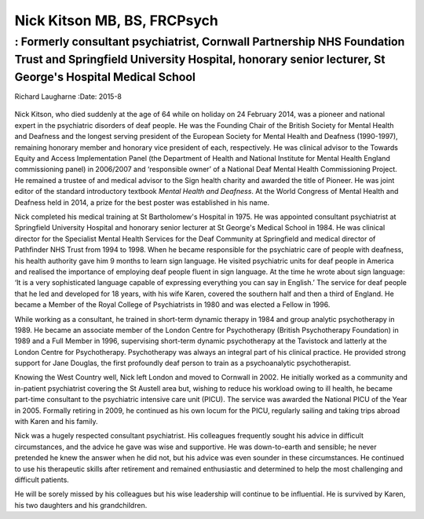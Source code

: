 ============================
Nick Kitson MB, BS, FRCPsych
============================
--------------------------------------------------------------------------------------------------------------------------------------------------------------------------------
: Formerly consultant psychiatrist, Cornwall Partnership NHS Foundation Trust and Springfield University Hospital, honorary senior lecturer, St George's Hospital Medical School
--------------------------------------------------------------------------------------------------------------------------------------------------------------------------------

Richard Laugharne
:Date: 2015-8


.. contents::
   :depth: 3
..

.. figure:: 208f1
   :alt: 
   :name: F1

Nick Kitson, who died suddenly at the age of 64 while on holiday on 24
February 2014, was a pioneer and national expert in the psychiatric
disorders of deaf people. He was the Founding Chair of the British
Society for Mental Health and Deafness and the longest serving president
of the European Society for Mental Health and Deafness (1990-1997),
remaining honorary member and honorary vice president of each,
respectively. He was clinical advisor to the Towards Equity and Access
Implementation Panel (the Department of Health and National Institute
for Mental Health England commissioning panel) in 2006/2007 and
‘responsible owner’ of a National Deaf Mental Health Commissioning
Project. He remained a trustee of and medical advisor to the Sign health
charity and awarded the title of Pioneer. He was joint editor of the
standard introductory textbook *Mental Health and Deafness*. At the
World Congress of Mental Health and Deafness held in 2014, a prize for
the best poster was established in his name.

Nick completed his medical training at St Bartholomew's Hospital in
1975. He was appointed consultant psychiatrist at Springfield University
Hospital and honorary senior lecturer at St George's Medical School in
1984. He was clinical director for the Specialist Mental Health Services
for the Deaf Community at Springfield and medical director of Pathfinder
NHS Trust from 1994 to 1998. When he became responsible for the
psychiatric care of people with deafness, his health authority gave him
9 months to learn sign language. He visited psychiatric units for deaf
people in America and realised the importance of employing deaf people
fluent in sign language. At the time he wrote about sign language: ‘It
is a very sophisticated language capable of expressing everything you
can say in English.’ The service for deaf people that he led and
developed for 18 years, with his wife Karen, covered the southern half
and then a third of England. He became a Member of the Royal College of
Psychiatrists in 1980 and was elected a Fellow in 1996.

While working as a consultant, he trained in short-term dynamic therapy
in 1984 and group analytic psychotherapy in 1989. He became an associate
member of the London Centre for Psychotherapy (British Psychotherapy
Foundation) in 1989 and a Full Member in 1996, supervising short-term
dynamic psychotherapy at the Tavistock and latterly at the London Centre
for Psychotherapy. Psychotherapy was always an integral part of his
clinical practice. He provided strong support for Jane Douglas, the
first profoundly deaf person to train as a psychoanalytic
psychotherapist.

Knowing the West Country well, Nick left London and moved to Cornwall in
2002. He initially worked as a community and in-patient psychiatrist
covering the St Austell area but, wishing to reduce his workload owing
to ill health, he became part-time consultant to the psychiatric
intensive care unit (PICU). The service was awarded the National PICU of
the Year in 2005. Formally retiring in 2009, he continued as his own
locum for the PICU, regularly sailing and taking trips abroad with Karen
and his family.

Nick was a hugely respected consultant psychiatrist. His colleagues
frequently sought his advice in difficult circumstances, and the advice
he gave was wise and supportive. He was down-to-earth and sensible; he
never pretended he knew the answer when he did not, but his advice was
even sounder in these circumstances. He continued to use his therapeutic
skills after retirement and remained enthusiastic and determined to help
the most challenging and difficult patients.

He will be sorely missed by his colleagues but his wise leadership will
continue to be influential. He is survived by Karen, his two daughters
and his grandchildren.
